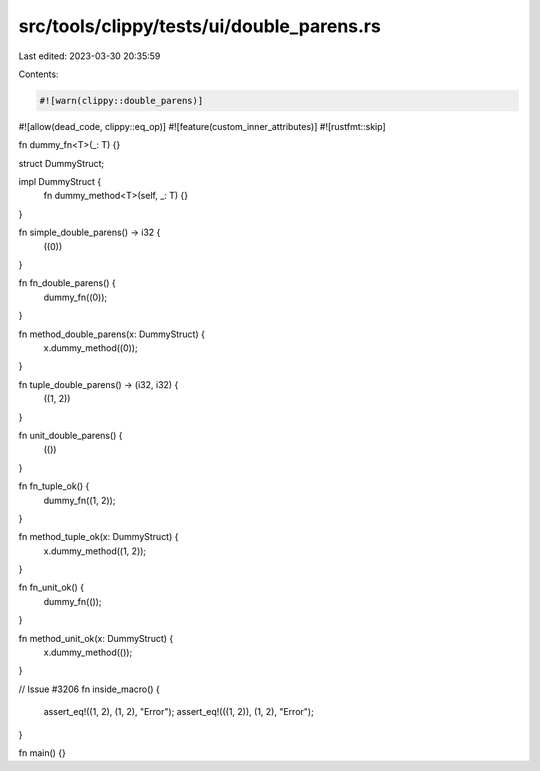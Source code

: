src/tools/clippy/tests/ui/double_parens.rs
==========================================

Last edited: 2023-03-30 20:35:59

Contents:

.. code-block:: rs

    #![warn(clippy::double_parens)]
#![allow(dead_code, clippy::eq_op)]
#![feature(custom_inner_attributes)]
#![rustfmt::skip]

fn dummy_fn<T>(_: T) {}

struct DummyStruct;

impl DummyStruct {
    fn dummy_method<T>(self, _: T) {}
}

fn simple_double_parens() -> i32 {
    ((0))
}

fn fn_double_parens() {
    dummy_fn((0));
}

fn method_double_parens(x: DummyStruct) {
    x.dummy_method((0));
}

fn tuple_double_parens() -> (i32, i32) {
    ((1, 2))
}

fn unit_double_parens() {
    (())
}

fn fn_tuple_ok() {
    dummy_fn((1, 2));
}

fn method_tuple_ok(x: DummyStruct) {
    x.dummy_method((1, 2));
}

fn fn_unit_ok() {
    dummy_fn(());
}

fn method_unit_ok(x: DummyStruct) {
    x.dummy_method(());
}

// Issue #3206
fn inside_macro() {
    assert_eq!((1, 2), (1, 2), "Error");
    assert_eq!(((1, 2)), (1, 2), "Error");
}

fn main() {}


